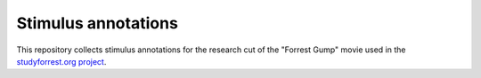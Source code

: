 Stimulus annotations
====================

This repository collects stimulus annotations for the research cut of the
"Forrest Gump" movie used in the `studyforrest.org project
<http://studyforrest.org>`_.
